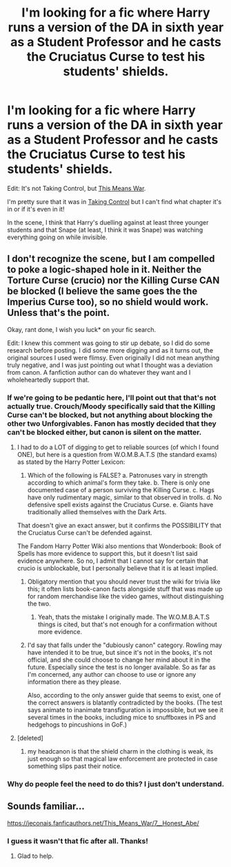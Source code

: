 #+TITLE: I'm looking for a fic where Harry runs a version of the DA in sixth year as a Student Professor and he casts the Cruciatus Curse to test his students' shields.

* I'm looking for a fic where Harry runs a version of the DA in sixth year as a Student Professor and he casts the Cruciatus Curse to test his students' shields.
:PROPERTIES:
:Author: CyberWolfWrites
:Score: 3
:DateUnix: 1606784319.0
:DateShort: 2020-Dec-01
:FlairText: What's That Fic?
:END:
Edit: It's not Taking Control, but [[https://jeconais.fanficauthors.net/This_Means_War/7__Honest_Abe/][This Means War]].

I'm pretty sure that it was in [[https://www.fanfiction.net/s/2954601/1/Taking-Control][Taking Control]] but I can't find what chapter it's in or if it's even in it!

In the scene, I think that Harry's duelling against at least three younger students and that Snape (at least, I think it was Snape) was watching everything going on while invisible.


** I don't recognize the scene, but I am compelled to poke a logic-shaped hole in it. Neither the Torture Curse (crucio) nor the Killing Curse CAN be blocked (I believe the same goes the the Imperius Curse too), so no shield would work. Unless that's the point.

Okay, rant done, I wish you luck* on your fic search.

Edit: I knew this comment was going to stir up debate, so I did do some research before posting. I did some more digging and as it turns out, the original sources I used were flimsy. Even originally I did not mean anything truly negative, and I was just pointing out what I thought was a deviation from canon. A fanfiction author can do whatever they want and I wholeheartedly support that.
:PROPERTIES:
:Author: Nathen_Drake_392
:Score: 2
:DateUnix: 1606786209.0
:DateShort: 2020-Dec-01
:END:

*** If we're going to be pedantic here, I'll point out that that's not actually true. Crouch/Moody specifically said that the Killing Curse can't be blocked, but not anything about blocking the other two Unforgivables. Fanon has mostly decided that they can't be blocked either, but canon is silent on the matter.
:PROPERTIES:
:Author: TheLetterJ0
:Score: 2
:DateUnix: 1606790081.0
:DateShort: 2020-Dec-01
:END:

**** I had to do a LOT of digging to get to reliable sources (of which I found ONE), but here is a question from W.O.M.B.A.T.S (the standard exams) as stated by the Harry Potter Lexicon:

1. Which of the following is FALSE? a. Patronuses vary in strength according to which animal's form they take. b. There is only one documented case of a person surviving the Killing Curse. c. Hags have only rudimentary magic, similar to that observed in trolls. d. No defensive spell exists against the Cruciatus Curse. e. Giants have traditionally allied themselves with the Dark Arts.

That doesn't give an exact answer, but it confirms the POSSIBILITY that the Cruciatus Curse can't be defended against.

The Fandom Harry Potter Wiki also mentions that Wonderbook: Book of Spells has more evidence to support this, but it doesn't list said evidence anywhere. So no, I admit that I cannot say for certain that crucio is unblockable, but I personally believe that it is at least implied.
:PROPERTIES:
:Author: Nathen_Drake_392
:Score: 1
:DateUnix: 1606807881.0
:DateShort: 2020-Dec-01
:END:

***** Obligatory mention that you should never trust the wiki for trivia like this; it often lists book-canon facts alongside stuff that was made up for random merchandise like the video games, without distinguishing the two.
:PROPERTIES:
:Author: blast_ended_sqrt
:Score: 3
:DateUnix: 1606819553.0
:DateShort: 2020-Dec-01
:END:

****** Yeah, thats the mistake I originally made. The W.O.M.B.A.T.S things is cited, but that's not enough for a confirmation without more evidence.
:PROPERTIES:
:Author: Nathen_Drake_392
:Score: 1
:DateUnix: 1606836478.0
:DateShort: 2020-Dec-01
:END:


***** I'd say that falls under the "dubiously canon" category. Rowling may have intended it to be true, but since it's not in the books, it's not official, and she could choose to change her mind about it in the future. Especially since the test is no longer available. So as far as I'm concerned, any author can choose to use or ignore any information there as they please.

Also, according to the only answer guide that seems to exist, one of the correct answers is blatantly contradicted by the books. (The test says animate to inanimate transfiguration is impossible, but we see it several times in the books, including mice to snuffboxes in PS and hedgehogs to pincushions in GoF.)
:PROPERTIES:
:Author: TheLetterJ0
:Score: 1
:DateUnix: 1606849667.0
:DateShort: 2020-Dec-01
:END:


**** [deleted]
:PROPERTIES:
:Score: 1
:DateUnix: 1606833523.0
:DateShort: 2020-Dec-01
:END:

***** my headcanon is that the shield charm in the clothing is weak, its just enough so that magical law enforcement are protected in case something slips past their notice.
:PROPERTIES:
:Author: JonasS1999
:Score: 1
:DateUnix: 1606900211.0
:DateShort: 2020-Dec-02
:END:


*** Why do people feel the need to do this? I just don't understand.
:PROPERTIES:
:Author: NotSoSnarky
:Score: 1
:DateUnix: 1606792025.0
:DateShort: 2020-Dec-01
:END:


** Sounds familiar...

[[https://jeconais.fanficauthors.net/This_Means_War/7__Honest_Abe/]]
:PROPERTIES:
:Author: Omeganian
:Score: 1
:DateUnix: 1606788929.0
:DateShort: 2020-Dec-01
:END:

*** I guess it wasn't that fic after all. Thanks!
:PROPERTIES:
:Author: CyberWolfWrites
:Score: 1
:DateUnix: 1606797769.0
:DateShort: 2020-Dec-01
:END:

**** Glad to help.
:PROPERTIES:
:Author: Omeganian
:Score: 1
:DateUnix: 1606797828.0
:DateShort: 2020-Dec-01
:END:
